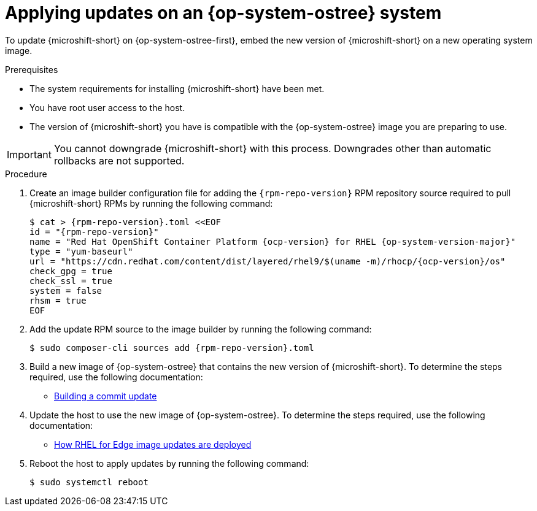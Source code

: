 //Module included in the following assemblies:
//
//*  microshift_updating/microshift-update-rpms.adoc

:_mod-docs-content-type: PROCEDURE
[id="microshift-updates-rpms-ostree_{context}"]
= Applying updates on an {op-system-ostree} system

To update {microshift-short} on {op-system-ostree-first}, embed the new version of {microshift-short} on a new operating system image.

.Prerequisites

* The system requirements for installing {microshift-short} have been met.
* You have root user access to the host.
* The version of {microshift-short} you have is compatible with the {op-system-ostree} image you are preparing to use.

[IMPORTANT]
====
You cannot downgrade {microshift-short} with this process. Downgrades other than automatic rollbacks are not supported.
====

.Procedure

. Create an image builder configuration file for adding the `{rpm-repo-version}` RPM repository source required to pull {microshift-short} RPMs by running the following command:
+
[source,terminal,subs="attributes+"]
----
$ cat > {rpm-repo-version}.toml <<EOF
id = "{rpm-repo-version}"
name = "Red Hat OpenShift Container Platform {ocp-version} for RHEL {op-system-version-major}"
type = "yum-baseurl"
url = "https://cdn.redhat.com/content/dist/layered/rhel9/$(uname -m)/rhocp/{ocp-version}/os"
check_gpg = true
check_ssl = true
system = false
rhsm = true
EOF
----

. Add the update RPM source to the image builder by running the following command:
+
[source,terminal,subs="attributes+"]
----
$ sudo composer-cli sources add {rpm-repo-version}.toml
----

. Build a new image of {op-system-ostree} that contains the new version of {microshift-short}. To determine the steps required, use the following documentation:

* link:https://docs.redhat.com/en/documentation/red_hat_enterprise_linux/9/html/composing_installing_and_managing_rhel_for_edge_images/managing-rhel-for-edge-images_composing-installing-managing-rhel-for-edge-images#proc_building-a-commit-update_managing-rhel-for-edge-images[Building a commit update]

. Update the host to use the new image of {op-system-ostree}. To determine the steps required, use the following documentation:

* link:https://docs.redhat.com/en/documentation/red_hat_enterprise_linux/9/html/composing_installing_and_managing_rhel_for_edge_images/managing-rhel-for-edge-images_composing-installing-managing-rhel-for-edge-images#how-are-rhel-for-edge-image-updates-deployed_managing-rhel-for-edge-images[How RHEL for Edge image updates are deployed]

. Reboot the host to apply updates by running the following command:
+
[source,terminal]
----
$ sudo systemctl reboot
----

